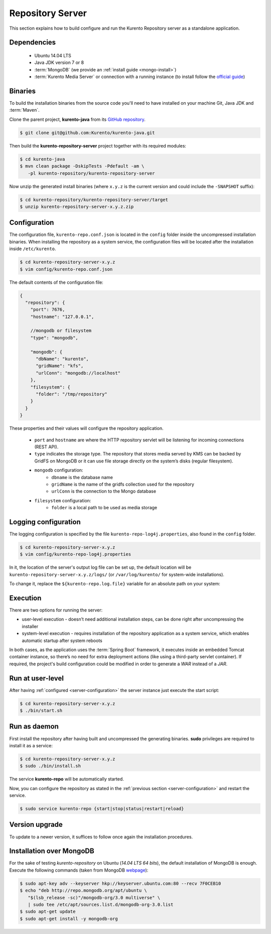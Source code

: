 Repository Server
=================

This section explains how to build configure and run the Kurento Repository
server as a standalone application.

Dependencies
------------

  * Ubuntu 14.04 LTS
  * Java JDK version 7 or 8
  * :term:`MongoDB` (we provide an :ref:`install guide <mongo-install>`)
  * :term:`Kurento Media Server` or connection with a running instance (to
    install follow the
    `official guide <http://doc-kurento.readthedocs.org/en/stable/installation_guide.html>`_)

Binaries
--------

To build the installation binaries from the source code you'll need to have
installed on your machine Git, Java JDK and :term:`Maven`.

Clone the parent project, **kurento-java** from its
`GitHub repository <https://github.com/Kurento/kurento-java>`_.

.. sourcecode:: bash

   $ git clone git@github.com:Kurento/kurento-java.git


Then build the **kurento-repository-server** project together with its required
modules:

.. sourcecode:: bash

   $ cd kurento-java
   $ mvn clean package -DskipTests -Pdefault -am \
      -pl kurento-repository/kurento-repository-server


Now unzip the generated install binaries (where ``x.y.z`` is the current version
and could include the ``-SNAPSHOT`` suffix):

.. sourcecode:: bash

   $ cd kurento-repository/kurento-repository-server/target
   $ unzip kurento-repository-server-x.y.z.zip

.. _server-configuration:

Configuration
-------------

The configuration file, ``kurento-repo.conf.json`` is located in the ``config``
folder inside the uncompressed installation binaries. When installing the
repository as a system service, the configuration files will be located after
the installation inside ``/etc/kurento``.

.. sourcecode:: bash

   $ cd kurento-repository-server-x.y.z
   $ vim config/kurento-repo.conf.json

The default contents of the configuration file:

.. sourcecode:: json

   {
     "repository": {
       "port": 7676,
       "hostname": "127.0.0.1",

       //mongodb or filesystem
       "type": "mongodb",

       "mongodb": {
         "dbName": "kurento",
         "gridName": "kfs",
         "urlConn": "mongodb://localhost"
       },
       "filesystem": {
         "folder": "/tmp/repository"
       }
     }
   }

These properties and their values will configure the repository application.

  * ``port`` and ``hostname`` are where the HTTP repository servlet will be
    listening for incoming connections (REST API).
  * ``type`` indicates the storage type. The repository that stores media
    served by KMS can be backed by GridFS on MongoDB or it can use file storage
    directly on the system’s disks (regular filesystem).
  * ``mongodb`` configuration:
     * ``dbname`` is the database name
     * ``gridName`` is the name of the gridfs collection used for the
       repository
     * ``urlConn`` is the connection to the Mongo database
  * ``filesystem`` configuration:
     * ``folder`` is a local path to be used as media storage

Logging configuration
---------------------

The logging configuration is specified by the file
``kurento-repo-log4j.properties``, also found in the ``config`` folder.

.. sourcecode:: bash

   $ cd kurento-repository-server-x.y.z
   $ vim config/kurento-repo-log4j.properties

In it, the location of the server's output log file can be set up, the default
location will be ``kurento-repository-server-x.y.z/logs/`` (or
``/var/log/kurento/`` for system-wide installations).

To change it, replace the ``${kurento-repo.log.file}`` variable for an absolute
path on your system:

.. sourcecode

   log4j.appender.file.File=${kurento-repo.log.file}

Execution
---------

There are two options for running the server:

* user-level execution - doesn’t need additional installation steps, can be
  done right after uncompressing the installer
* system-level execution - requires installation of the repository application
  as a system service, which enables automatic startup after system reboots

In both cases, as the application uses the :term:`Spring Boot` framework, it
executes inside an embedded Tomcat container instance, so there’s no need for
extra deployment actions (like using a third-party servlet container). If
required, the project's build configuration could be modified in order to
generate a *WAR* instead of a *JAR*.

Run at user-level
-----------------

After having :ref:`configured <server-configuration>` the server instance just
execute the start script:

.. sourcecode:: bash

   $ cd kurento-repository-server-x.y.z
   $ ./bin/start.sh

Run as daemon
-------------

First install the repository after having built and uncompressed the generating
binaries. **sudo** privileges are required to install it as a service:

.. sourcecode:: bash

   $ cd kurento-repository-server-x.y.z
   $ sudo ./bin/install.sh

The service **kurento-repo** will be automatically started.

Now, you can configure the repository as stated in the
:ref:`previous section <server-configuration>` and restart the service.

.. sourcecode:: bash

   $ sudo service kurento-repo {start|stop|status|restart|reload}


Version upgrade
---------------

To update to a newer version, it suffices to follow once again the installation
procedures.

.. _mongo-install:

Installation over MongoDB
-------------------------

For the sake of testing *kurento-repository* on Ubuntu (*14.04 LTS 64 bits*),
the default installation of MongoDB is enough. Execute the following commands
(taken from MongoDB
`webpage <http://docs.mongodb.org/manual/tutorial/install-mongodb-on-ubuntu/>`_):

.. sourcecode:: bash

   $ sudo apt-key adv --keyserver hkp://keyserver.ubuntu.com:80 --recv 7F0CEB10
   $ echo "deb http://repo.mongodb.org/apt/ubuntu \
      "$(lsb_release -sc)"/mongodb-org/3.0 multiverse" \
      | sudo tee /etc/apt/sources.list.d/mongodb-org-3.0.list
   $ sudo apt-get update
   $ sudo apt-get install -y mongodb-org
